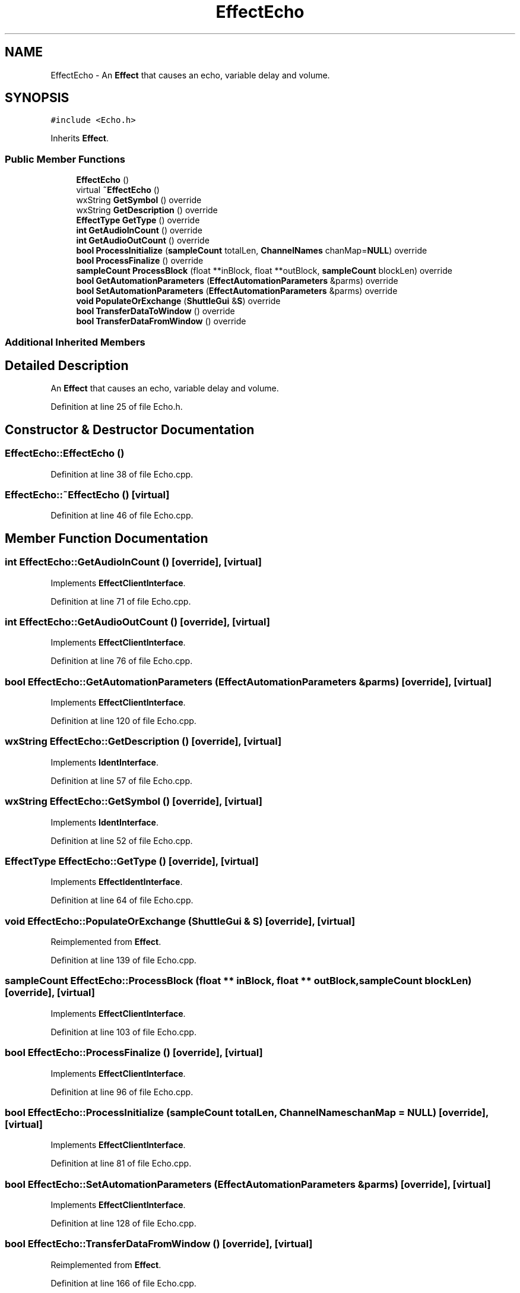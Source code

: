 .TH "EffectEcho" 3 "Thu Apr 28 2016" "Audacity" \" -*- nroff -*-
.ad l
.nh
.SH NAME
EffectEcho \- An \fBEffect\fP that causes an echo, variable delay and volume\&.  

.SH SYNOPSIS
.br
.PP
.PP
\fC#include <Echo\&.h>\fP
.PP
Inherits \fBEffect\fP\&.
.SS "Public Member Functions"

.in +1c
.ti -1c
.RI "\fBEffectEcho\fP ()"
.br
.ti -1c
.RI "virtual \fB~EffectEcho\fP ()"
.br
.ti -1c
.RI "wxString \fBGetSymbol\fP () override"
.br
.ti -1c
.RI "wxString \fBGetDescription\fP () override"
.br
.ti -1c
.RI "\fBEffectType\fP \fBGetType\fP () override"
.br
.ti -1c
.RI "\fBint\fP \fBGetAudioInCount\fP () override"
.br
.ti -1c
.RI "\fBint\fP \fBGetAudioOutCount\fP () override"
.br
.ti -1c
.RI "\fBbool\fP \fBProcessInitialize\fP (\fBsampleCount\fP totalLen, \fBChannelNames\fP chanMap=\fBNULL\fP) override"
.br
.ti -1c
.RI "\fBbool\fP \fBProcessFinalize\fP () override"
.br
.ti -1c
.RI "\fBsampleCount\fP \fBProcessBlock\fP (float **inBlock, float **outBlock, \fBsampleCount\fP blockLen) override"
.br
.ti -1c
.RI "\fBbool\fP \fBGetAutomationParameters\fP (\fBEffectAutomationParameters\fP &parms) override"
.br
.ti -1c
.RI "\fBbool\fP \fBSetAutomationParameters\fP (\fBEffectAutomationParameters\fP &parms) override"
.br
.ti -1c
.RI "\fBvoid\fP \fBPopulateOrExchange\fP (\fBShuttleGui\fP &\fBS\fP) override"
.br
.ti -1c
.RI "\fBbool\fP \fBTransferDataToWindow\fP () override"
.br
.ti -1c
.RI "\fBbool\fP \fBTransferDataFromWindow\fP () override"
.br
.in -1c
.SS "Additional Inherited Members"
.SH "Detailed Description"
.PP 
An \fBEffect\fP that causes an echo, variable delay and volume\&. 
.PP
Definition at line 25 of file Echo\&.h\&.
.SH "Constructor & Destructor Documentation"
.PP 
.SS "EffectEcho::EffectEcho ()"

.PP
Definition at line 38 of file Echo\&.cpp\&.
.SS "EffectEcho::~EffectEcho ()\fC [virtual]\fP"

.PP
Definition at line 46 of file Echo\&.cpp\&.
.SH "Member Function Documentation"
.PP 
.SS "\fBint\fP EffectEcho::GetAudioInCount ()\fC [override]\fP, \fC [virtual]\fP"

.PP
Implements \fBEffectClientInterface\fP\&.
.PP
Definition at line 71 of file Echo\&.cpp\&.
.SS "\fBint\fP EffectEcho::GetAudioOutCount ()\fC [override]\fP, \fC [virtual]\fP"

.PP
Implements \fBEffectClientInterface\fP\&.
.PP
Definition at line 76 of file Echo\&.cpp\&.
.SS "\fBbool\fP EffectEcho::GetAutomationParameters (\fBEffectAutomationParameters\fP & parms)\fC [override]\fP, \fC [virtual]\fP"

.PP
Implements \fBEffectClientInterface\fP\&.
.PP
Definition at line 120 of file Echo\&.cpp\&.
.SS "wxString EffectEcho::GetDescription ()\fC [override]\fP, \fC [virtual]\fP"

.PP
Implements \fBIdentInterface\fP\&.
.PP
Definition at line 57 of file Echo\&.cpp\&.
.SS "wxString EffectEcho::GetSymbol ()\fC [override]\fP, \fC [virtual]\fP"

.PP
Implements \fBIdentInterface\fP\&.
.PP
Definition at line 52 of file Echo\&.cpp\&.
.SS "\fBEffectType\fP EffectEcho::GetType ()\fC [override]\fP, \fC [virtual]\fP"

.PP
Implements \fBEffectIdentInterface\fP\&.
.PP
Definition at line 64 of file Echo\&.cpp\&.
.SS "\fBvoid\fP EffectEcho::PopulateOrExchange (\fBShuttleGui\fP & S)\fC [override]\fP, \fC [virtual]\fP"

.PP
Reimplemented from \fBEffect\fP\&.
.PP
Definition at line 139 of file Echo\&.cpp\&.
.SS "\fBsampleCount\fP EffectEcho::ProcessBlock (float ** inBlock, float ** outBlock, \fBsampleCount\fP blockLen)\fC [override]\fP, \fC [virtual]\fP"

.PP
Implements \fBEffectClientInterface\fP\&.
.PP
Definition at line 103 of file Echo\&.cpp\&.
.SS "\fBbool\fP EffectEcho::ProcessFinalize ()\fC [override]\fP, \fC [virtual]\fP"

.PP
Implements \fBEffectClientInterface\fP\&.
.PP
Definition at line 96 of file Echo\&.cpp\&.
.SS "\fBbool\fP EffectEcho::ProcessInitialize (\fBsampleCount\fP totalLen, \fBChannelNames\fP chanMap = \fC\fBNULL\fP\fP)\fC [override]\fP, \fC [virtual]\fP"

.PP
Implements \fBEffectClientInterface\fP\&.
.PP
Definition at line 81 of file Echo\&.cpp\&.
.SS "\fBbool\fP EffectEcho::SetAutomationParameters (\fBEffectAutomationParameters\fP & parms)\fC [override]\fP, \fC [virtual]\fP"

.PP
Implements \fBEffectClientInterface\fP\&.
.PP
Definition at line 128 of file Echo\&.cpp\&.
.SS "\fBbool\fP EffectEcho::TransferDataFromWindow ()\fC [override]\fP, \fC [virtual]\fP"

.PP
Reimplemented from \fBEffect\fP\&.
.PP
Definition at line 166 of file Echo\&.cpp\&.
.SS "\fBbool\fP EffectEcho::TransferDataToWindow ()\fC [override]\fP, \fC [virtual]\fP"

.PP
Reimplemented from \fBEffect\fP\&.
.PP
Definition at line 156 of file Echo\&.cpp\&.

.SH "Author"
.PP 
Generated automatically by Doxygen for Audacity from the source code\&.
